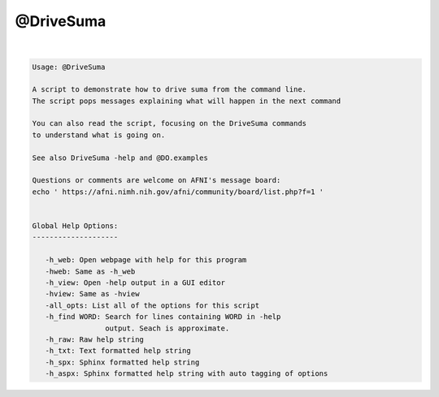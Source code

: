 **********
@DriveSuma
**********

.. _@DriveSuma:

.. contents:: 
    :depth: 4 

| 

.. code-block:: none

    Usage: @DriveSuma 
    
    A script to demonstrate how to drive suma from the command line.
    The script pops messages explaining what will happen in the next command
    
    You can also read the script, focusing on the DriveSuma commands 
    to understand what is going on.
    
    See also DriveSuma -help and @DO.examples
    
    Questions or comments are welcome on AFNI's message board:
    echo ' https://afni.nimh.nih.gov/afni/community/board/list.php?f=1 '
    
    
    Global Help Options:
    --------------------
    
       -h_web: Open webpage with help for this program
       -hweb: Same as -h_web
       -h_view: Open -help output in a GUI editor
       -hview: Same as -hview
       -all_opts: List all of the options for this script
       -h_find WORD: Search for lines containing WORD in -help
                     output. Seach is approximate.
       -h_raw: Raw help string
       -h_txt: Text formatted help string
       -h_spx: Sphinx formatted help string
       -h_aspx: Sphinx formatted help string with auto tagging of options    
